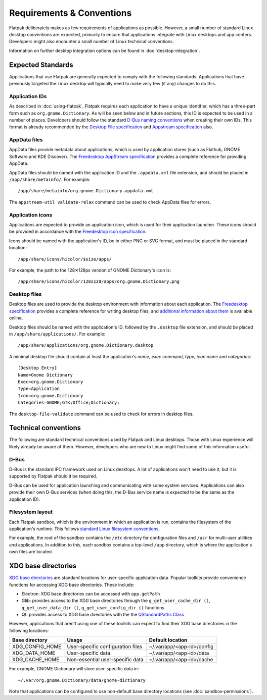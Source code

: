 Requirements & Conventions
==========================

Flatpak deliberately makes as few requirements of applications as possible. However, a small number of standard Linux desktop conventions are expected, primarily to ensure that applications integrate with Linux desktops and app centers. Developers might also encounter a small number of Linux technical conventions.

Information on further desktop integration options can be found in :doc:`desktop-integration`.

Expected Standards
------------------

Applications that use Flatpak are generally expected to comply with the following standards. Applications that have previously targeted the Linux desktop will typically need to make very few (if any) changes to do this.

Application IDs
```````````````

As described in :doc:`using-flatpak`, Flatpak requires each application to have a unique identifier, which has a three-part form such as ``org.gnome.Dictionary``. As will be seen below and in future sections, this ID is expected to be used in a number of places. Developers should follow the standard `D-Bus naming conventions <https://dbus.freedesktop.org/doc/dbus-specification.html#message-protocol-names>`_ when creating their own IDs. This format is already recommended by the `Desktop File specification  <https://specifications.freedesktop.org/desktop-entry-spec/desktop-entry-spec-latest.html#file-naming>`_ and `Appstream specification  <https://www.freedesktop.org/software/appstream/docs/chap-Metadata.html#sect-Metadata-GenericComponent>`_ also.

AppData files
`````````````
AppData files provide metadata about applications, which is used by application stores (such as Flathub, GNOME Software and KDE Discover). The `Freedesktop AppStream specification <https://www.freedesktop.org/software/appstream/docs/>`_ provides a complete reference for providing AppData.

AppData files should be named with the application ID and the ``.appdata.xml`` file extension, and should be placed in ``/app/share/metainfo/``. For example::

  /app/share/metainfo/org.gnome.Dictionary.appdata.xml

The ``appstream-util validate-relax`` command can be used to check AppData files for errors.

Application icons
`````````````````

Applications are expected to provide an application icon, which is used for their application launcher. These icons should be provided in accordance with the `Freedesktop icon specification <https://standards.freedesktop.org/icon-theme-spec/icon-theme-spec-latest.html>`_.

Icons should be named with the application's ID, be in either PNG or SVG format, and must be placed in the standard location::

  /app/share/icons/hicolor/$size/apps/

For example, the path to the 128✕128px version of GNOME Dictionary's icon is::

  /app/share/icons/hicolor/128x128/apps/org.gnome.Dictionary.png

Desktop files
`````````````

Desktop files are used to provide the desktop environment with information about each application. The `Freedesktop specification <https://standards.freedesktop.org/desktop-entry-spec/latest/>`_ provides a complete reference for writing desktop files, and `additional information about them <https://wiki.archlinux.org/index.php/desktop_entries>`_ is available online.

Desktop files should be named with the application's ID, followed by the ``.desktop`` file extension, and should be placed in ``/app/share/applications/``. For example::

  /app/share/applications/org.gnome.Dictionary.desktop

A minimal desktop file should contain at least the application's *name*, *exec* command, *type*, *icon* name and *categories*::

  [Desktop Entry]
  Name=Gnome Dictionary
  Exec=org.gnome.Dictionary
  Type=Application
  Icon=org.gnome.Dictionary
  Categories=GNOME;GTK;Office;Dictionary;

The ``desktop-file-validate`` command can be used to check for errors in desktop files.

Technical conventions
---------------------

The following are standard technical conventions used by Flatpak and Linux desktops. Those with Linux experience will likely already be aware of them. However, developers who are new to Linux might find some of this information useful.

D-Bus
`````

D-Bus is the standard IPC framework used on Linux desktops. A lot of applications won't need to use it, but it is supported by Flatpak should it be required.

D-Bus can be used for application launching and communicating with some system services. Applications can also provide their own D-Bus services (when doing this, the D-Bus service name is expected to be the same as the application ID).

Filesystem layout
`````````````````

Each Flatpak sandbox, which is the environment in which an application is run, contains the filesystem of the application's runtime. This follows `standard Linux filesystem conventions <https://en.wikipedia.org/wiki/Filesystem_Hierarchy_Standard>`_.

For example, the root of the sandbox contains the ``/etc`` directory for configuration files and ``/usr`` for multi-user utilities and applications. In addition to this, each sandbox contains a top-level ``/app`` directory, which is where the application's own files are located.

XDG base directories
--------------------

`XDG base directories <https://standards.freedesktop.org/basedir-spec/basedir-spec-latest.html>`_ are standard locations for user-specific application data. Popular toolkits provide convenience functions for accessing XDG base directories. These include:

- Electron: XDG base directories can be accessed with ``app.getPath``
- Glib: provides access to the XDG base directories through the ``g_get_user_cache_dir ()``, ``g_get_user_data_dir ()``, ``g_get_user_config_dir ()`` functions
- Qt: provides access to XDG base directories with the the `QStandardPaths Class <http://doc.qt.io/qt-5/qstandardpaths.html>`_

However, applications that aren't using one of these toolkits can expect to find their XDG base directories in the following locations:

===============  =================================  ==========================
Base directory   Usage                              Default location
===============  =================================  ==========================
XDG_CONFIG_HOME  User-specific configuration files  ~/.var/app/<app-id>/config
XDG_DATA_HOME    User-specific data                 ~/.var/app/<app-id>/data
XDG_CACHE_HOME   Non-essential user-specific data   ~/.var/app/<app-id>/cache
===============  =================================  ==========================

For example, GNOME Dictionary will store user-specific data in::

  ~/.var/org.gnome.Dictionary/data/gnome-dictionary

Note that applications can be configured to use non-default base directory locations (see :doc:`sandbox-permissions`).
